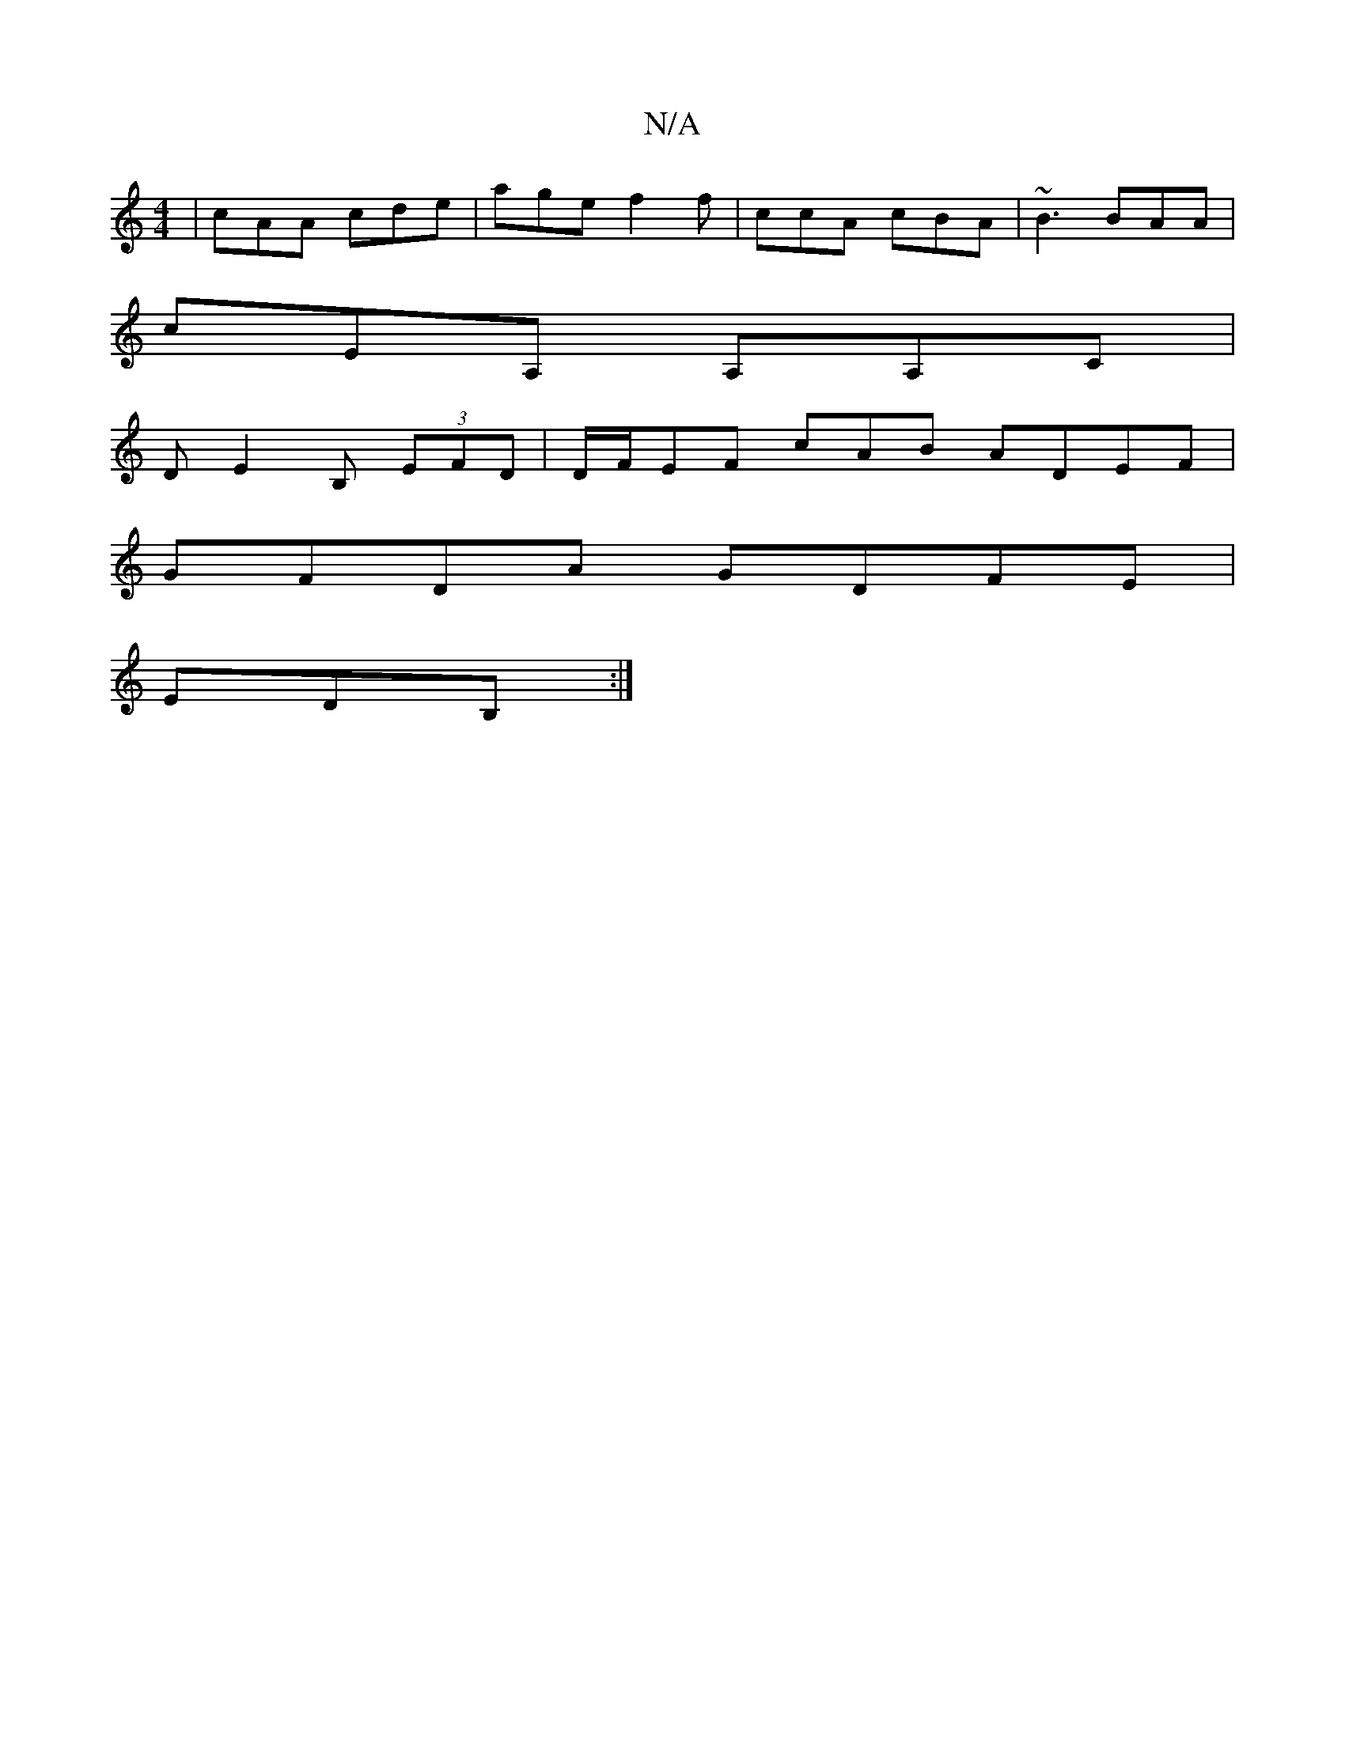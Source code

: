 X:1
T:N/A
M:4/4
R:N/A
K:Cmajor
 | cAA cde | age f2f | ccA cBA | ~B3 BAA |
cEA, A,A,C|
DE2 B, (3EFD |D/F/EF cAB ADEF|
GFDA GDFE|
EDB, :|

|:E/F/ GA |GDEB cBAF|
BAGB cAAG|ABcA GAce:|2 BAG B2 g |1 d2c ABA | B2B gAA ||
|:(d2 e)] cA|B2F